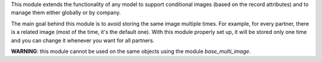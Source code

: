 This module extends the functionality of any model to support conditional images
(based on the record attributes) and to manage them either globally or by company.

The main goal behind this module is to avoid storing the same image multiple times.
For example, for every partner, there is a related image (most of the time, it's the default one).
With this module properly set up, it will be stored only one time and you can change it whenever you want for all partners.

**WARNING**: this module cannot be used on the same objects using the module `base_multi_image`.
